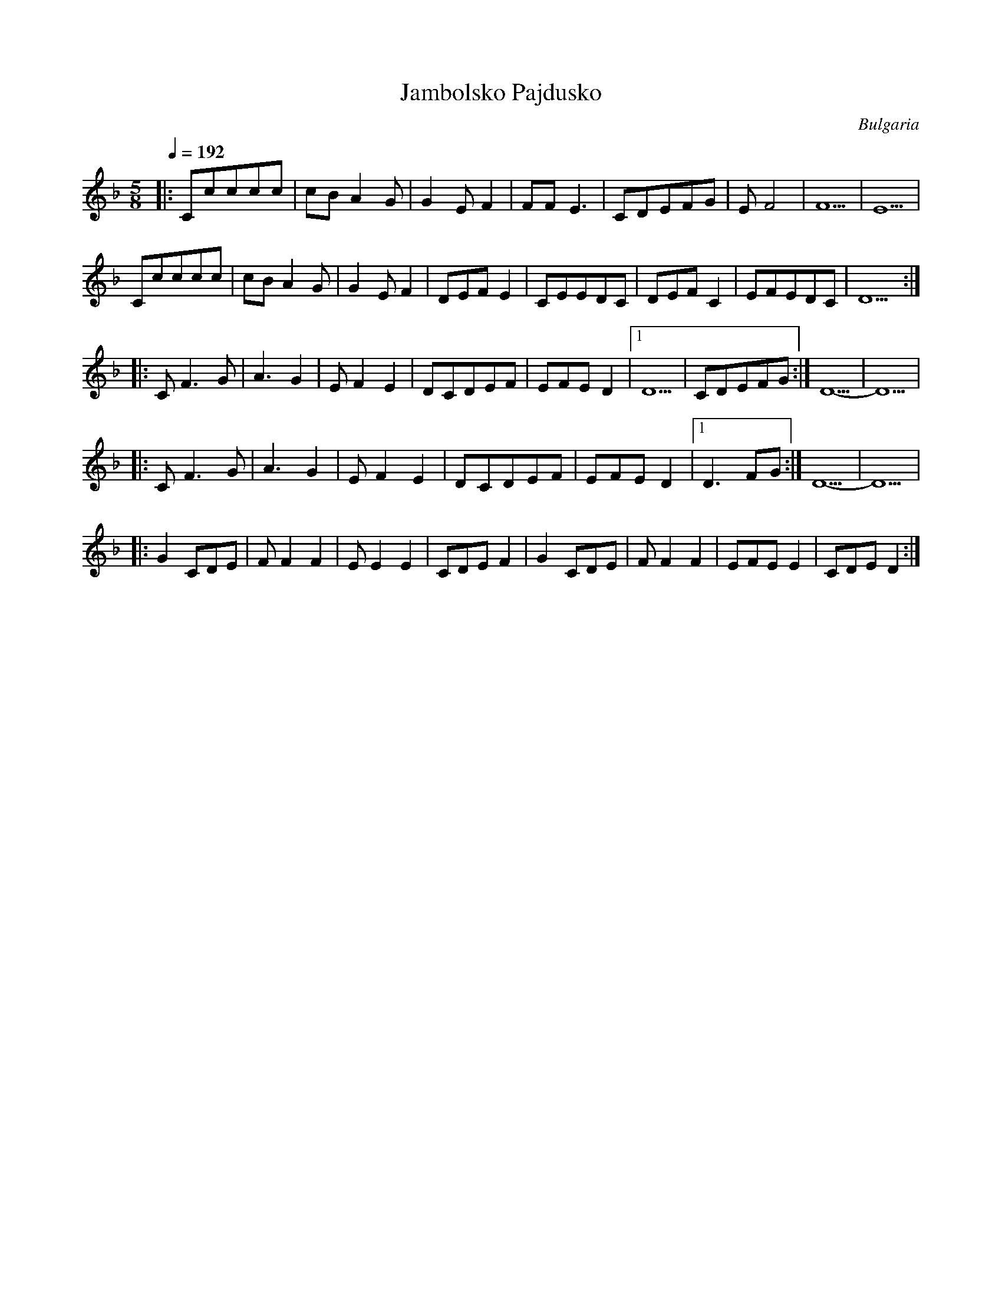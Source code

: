 X: 218
T: Jambolsko Pajdusko
O: Bulgaria
M: 5/8
L: 1/8
K: Dm
Q: 1/4=192
%%MIDI drum d2d3 45 45 70 70
%%MIDI drumon
%%MIDI program 41
|:Ccccc|cBA2G|G2EF2|FFE3  |\
  CDEFG|EF4  |F5   |E5    |
  Ccccc|cBA2G|G2EF2|DEFE2 |\
  CEEDC|DEFC2|EFEDC|D5    :|
|:CF3G |A3G2 |EF2E2|DCDEF |EFED2|[1D5   |CDEFG :|D5-|D5|
|:CF3G |A3G2 |EF2E2|DCDEF |EFED2|[1D3FG :|D5-  |D5  |
|:G2CDE|FF2F2|EE2E2|CDEF2 |\
  G2CDE|FF2F2|EFEE2|CDED2 :|

